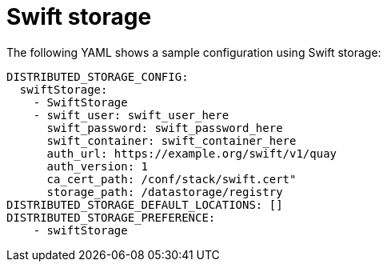 :_content-type: REFERENCE
[id="config-fields-storage-swift"]
= Swift storage

The following YAML shows a sample configuration using Swift storage: 

[source,yaml]
----
DISTRIBUTED_STORAGE_CONFIG:
  swiftStorage:
    - SwiftStorage
    - swift_user: swift_user_here
      swift_password: swift_password_here
      swift_container: swift_container_here
      auth_url: https://example.org/swift/v1/quay
      auth_version: 1
      ca_cert_path: /conf/stack/swift.cert"
      storage_path: /datastorage/registry
DISTRIBUTED_STORAGE_DEFAULT_LOCATIONS: []
DISTRIBUTED_STORAGE_PREFERENCE:
    - swiftStorage
----

